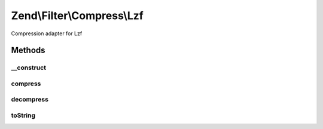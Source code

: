 .. Filter/Compress/Lzf.php generated using docpx on 01/30/13 03:32am


Zend\\Filter\\Compress\\Lzf
===========================

Compression adapter for Lzf

Methods
+++++++

__construct
-----------

.. function:: __construct()


    Class constructor

    :param null: 

    :throws Exception\ExtensionNotLoadedException: if lzf extension missing



compress
--------

.. function:: compress()


    Compresses the given content

    :param string: 

    :rtype: string 

    :throws: Exception\RuntimeException if error occurs during compression



decompress
----------

.. function:: decompress()


    Decompresses the given content

    :param string: 

    :rtype: string 

    :throws: Exception\RuntimeException if error occurs during decompression



toString
--------

.. function:: toString()


    Returns the adapter name

    :rtype: string 



